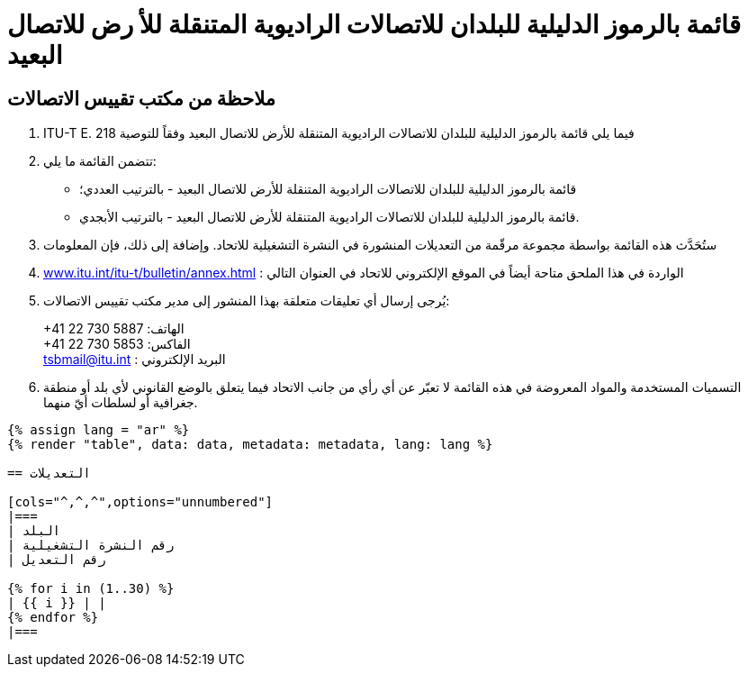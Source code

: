 = قائمة بالرموز الدليلية للبلدان للاتصالات الراديوية المتنقلة للأ رض للاتصال البعيد
:bureau: T
:docnumber: E.218
:published-date: 2017-06-01
:status: published
:doctype: service-publication
:annex-title-en: Annex to ITU Operational Bulletin
:annex-id: No. 1125
:imagesdir: images
:language: ar
:mn-document-class: itu
:mn-output-extensions: xml,html,pdf,doc,rxl
:local-cache-only:


[preface]
== ملاحظة من مكتب تقييس الاتصالات

. ITU-T E. فيما يلي قائمة بالرموز الدليلية للبلدان للاتصالات الراديوية المتنقلة للأرض للاتصال البعيد وفقاً للتوصية 218
. تتضمن القائمة ما يلي:
+
--
* قائمة بالرموز الدليلية للبلدان للاتصالات الراديوية المتنقلة للأرض للاتصال البعيد - بالترتيب العددي؛
* قائمة بالرموز الدليلية للبلدان للاتصالات الراديوية المتنقلة للأرض للاتصال البعيد - بالترتيب الأبجدي.
--

. ستُحَدَّث هذه القائمة بواسطة مجموعة مرقّمة من التعديلات المنشورة في النشرة التشغيلية للاتحاد. وإضافة إلى ذلك، فإن المعلومات
. link:https://www.itu.int/itu-t/bulletin/annex.html[www.itu.int/itu-t/bulletin/annex.html] : الواردة في هذا الملحق متاحة أيضاً في الموقع الإلكتروني للاتحاد في العنوان التالي

. يُرجى إرسال أي تعليقات متعلقة بهذا المنشور إلى مدير مكتب تقييس الاتصالات:
+
--
+41 22 730 الهاتف: 5887 +
+41 22 730 الفاكس: 5853 +
mailto:tsbmail@itu.int[] : البريد الإلكتروني
--

. التسميات المستخدمة والمواد المعروضة في هذه القائمة لا تعبّر عن أي رأي من جانب الاتحاد فيما يتعلق بالوضع القانوني
لأي بلد أو منطقة جغرافية أو لسلطات أيّ منهما.


[yaml2text,data=../../datasets/1125-E.218/data.yaml,metadata=../../datasets/1125-E.218/metadata.yaml]
----
{% assign lang = "ar" %}
{% render "table", data: data, metadata: metadata, lang: lang %}

== التعديلات

[cols="^,^,^",options="unnumbered"]
|===
| البلد
| رقم النشرة التشغيلية
| رقم التعديل

{% for i in (1..30) %}
| {{ i }} | |
{% endfor %}
|===
----


